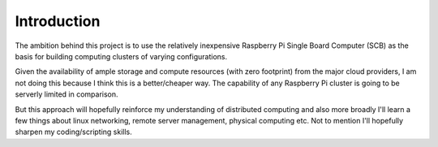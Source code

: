 Introduction
============

The ambition behind this project is to use the relatively inexpensive Raspberry Pi Single Board Computer (SCB) as the basis for building computing clusters of varying configurations.

Given the availability of ample storage and compute resources (with zero footprint) from the major cloud providers, I am not doing this because I think this is a better/cheaper way.  The capability of any Raspberry Pi cluster is going to be serverly limited in comparison.  

But this approach will hopefully reinforce my understanding of distributed computing and also more broadly I'll learn a few things about linux networking, remote server management, physical computing etc.  Not to mention I'll hopefully sharpen my coding/scripting skills. 


